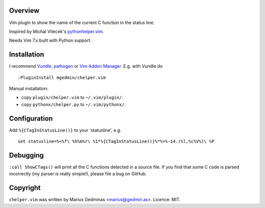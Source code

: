 Overview
--------

Vim plugin to show the name of the current C function in the status line.

.. image:: http://i.imgur.com/CQBYb8C.png
   :alt: screenshot

Inspired by Michal Vitecek's `pythonhelper.vim`__.

__ http://www.vim.org/scripts/script.php?script_id=435

Needs Vim 7.x built with Python support.


Installation
------------

I recommend `Vundle <https://github.com/gmarik/vundle>`_, `pathogen
<https://github.com/tpope/vim-pathogen>`_ or `Vim Addon Manager
<https://github.com/MarcWeber/vim-addon-manager>`_.  E.g. with Vundle do ::

  :PluginInstall mgedmin/chelper.vim

Manual installation:

- copy ``plugin/chelper.vim`` to ``~/.vim/plugin/``.
- copy ``pythonx/chelper.py`` to ``~/.vim/pythonx/``.


Configuration
-------------

Add ``%{CTagInStatusLine()}`` to your 'statusline', e.g. ::

  set statusline=%<%f\ %h%m%r\ %1*%{CTagInStatusLine()}%*%=%-14.(%l,%c%V%)\ %P


Debugging
---------

``:call ShowCTags()`` will print all the C functions detected in a source
file.  If you find that some C code is parsed incorrectly (my parser is
really simple!), please file a bug on GitHub.


Copyright
---------

``chelper.vim`` was written by Marius Gedminas <marius@gedmin.as>.
Licence: MIT.
